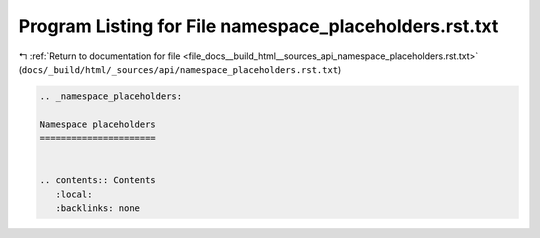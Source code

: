 
.. _program_listing_file_docs__build_html__sources_api_namespace_placeholders.rst.txt:

Program Listing for File namespace_placeholders.rst.txt
=======================================================

|exhale_lsh| :ref:`Return to documentation for file <file_docs__build_html__sources_api_namespace_placeholders.rst.txt>` (``docs/_build/html/_sources/api/namespace_placeholders.rst.txt``)

.. |exhale_lsh| unicode:: U+021B0 .. UPWARDS ARROW WITH TIP LEFTWARDS

.. code-block:: cpp

   
   .. _namespace_placeholders:
   
   Namespace placeholders
   ======================
   
   
   .. contents:: Contents
      :local:
      :backlinks: none
   
   
   
